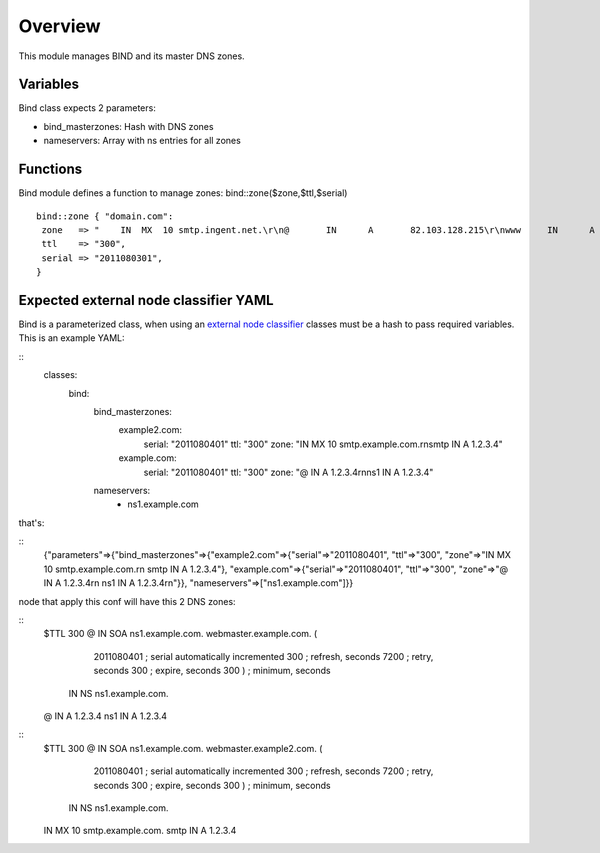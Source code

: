 
Overview
========

This module manages BIND and its master DNS zones.

Variables
---------

Bind class expects 2 parameters:

* bind_masterzones: Hash with DNS zones

* nameservers: Array with ns entries for all zones

Functions
---------

Bind module defines a function to manage zones: bind::zone($zone,$ttl,$serial)

::

  bind::zone { "domain.com":
   zone   => "    IN  MX  10 smtp.ingent.net.\r\n@       IN      A       82.103.128.215\r\nwww     IN      A       82.103.128.215\r\nadmin   IN      A       82.103.128.215",
   ttl    => "300",
   serial => "2011080301",
  }


Expected external node classifier YAML
--------------------------------------

Bind is a parameterized class, when using an `external node classifier`_ classes must be a hash to pass required variables. This is an example YAML:

::
  classes:
    bind:
      bind_masterzones:
        example2.com:
          serial: "2011080401"
          ttl: "300"
          zone: "IN MX 10 smtp.example.com.\r\nsmtp IN A 1.2.3.4"
        example.com:
          serial: "2011080401"
          ttl: "300"
          zone: "@ IN A 1.2.3.4\r\nns1 IN A 1.2.3.4"
      nameservers:
        - ns1.example.com

that's:

::
  {"parameters"=>{"bind_masterzones"=>{"example2.com"=>{"serial"=>"2011080401", "ttl"=>"300", "zone"=>"IN MX 10 smtp.example.com.\r\n smtp IN A 1.2.3.4"}, "example.com"=>{"serial"=>"2011080401", "ttl"=>"300", "zone"=>"@ IN A 1.2.3.4\r\n ns1 IN A 1.2.3.4\r\n"}}, "nameservers"=>["ns1.example.com"]}}


node that apply this conf will have this 2 DNS zones:

::
  $TTL 300
  @   IN  SOA ns1.example.com.  webmaster.example.com. (
              2011080401  ; serial automatically incremented
              300         ; refresh, seconds
              7200        ; retry, seconds
              300         ; expire, seconds
              300 )       ; minimum, seconds
      IN  NS  ns1.example.com.
  @ IN A 1.2.3.4
  ns1 IN A 1.2.3.4

::
  $TTL 300
  @   IN  SOA ns1.example.com.  webmaster.example2.com. (
              2011080401  ; serial automatically incremented
              300         ; refresh, seconds
              7200        ; retry, seconds
              300         ; expire, seconds
              300 )       ; minimum, seconds
      IN  NS  ns1.example.com.
  IN MX 10 smtp.example.com.
  smtp IN A 1.2.3.4


.. _external node classifier: http://docs.puppetlabs.com/guides/external_nodes.html
